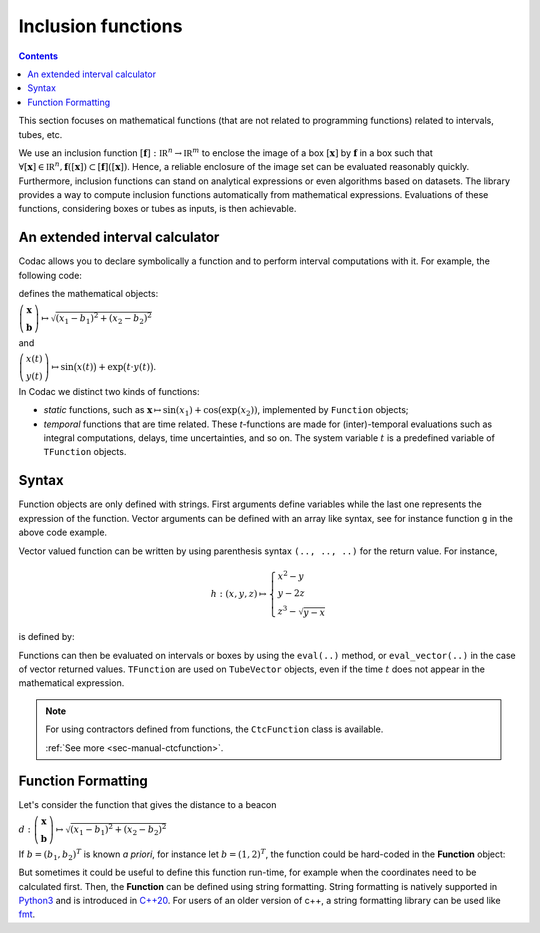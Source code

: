 .. _sec-manual-functions:

###################
Inclusion functions
###################

.. contents::

This section focuses on mathematical functions (that are not related to programming functions) related to intervals, tubes, etc.

We use an inclusion function :math:`[\mathbf{f}]:\mathbb{IR}^n\to\mathbb{IR}^m` to enclose the image of a box :math:`[\mathbf{x}]` by :math:`\mathbf{f}` in a box such that :math:`\forall[\mathbf{x}]\in\mathbb{IR}^n, \mathbf{f}([\mathbf{x}])\subset[\mathbf{f}]([\mathbf{x}])`. Hence, a reliable enclosure of
the image set can be evaluated reasonably quickly. Furthermore, inclusion functions
can stand on analytical expressions or even algorithms based on datasets. The library provides a way to compute inclusion functions automatically from mathematical expressions. Evaluations of these functions, considering boxes or tubes as inputs, is then achievable.


An extended interval calculator
-------------------------------

Codac allows you to declare symbolically a function and to perform interval computations with it. For example, the following code:

.. tabs::

  .. code-tab:: py

    g = Function("x[2]", "b[2]", "sqrt(sqr(x[0]-b[0])+sqr(x[1]-b[1]))")
    f = TFunction("x", "y", "sin(x)+exp(t*y)")

  .. code-tab:: c++

    Function g("x[2]", "b[2]", "sqrt(sqr(x[0]-b[0])+sqr(x[1]-b[1]))");
    TFunction f("x", "y", "sin(x)+exp(t*y)");

defines the mathematical objects:

:math:`\left(\begin{array}{c}\mathbf{x}\\\mathbf{b}\end{array}\right) \mapsto \sqrt{(x_1-b_1)^2+(x_2-b_2)^2}`

and

:math:`\left(\begin{array}{c}x(t)\\y(t)\end{array}\right) \mapsto \sin\big(x(t)\big)+\exp\big(t\cdot y(t)\big)`.


In Codac we distinct two kinds of functions:

* *static* functions, such as :math:`\mathbf{x}\mapsto\sin(x_1)+\cos(\exp(x_2))`, implemented by ``Function`` objects;
* *temporal* functions that are time related. These *t*-functions are made for (inter)-temporal evaluations such as integral computations, delays, time uncertainties, and so on. The system variable :math:`t` is a predefined variable of ``TFunction`` objects.


Syntax
------

Function objects are only defined with strings. First arguments define variables while the last one represents the expression of the function. Vector arguments can be defined with an array like syntax, see for instance function ``g`` in the above code example.

Vector valued function can be written by using parenthesis syntax ``(.., .., ..)`` for the return value. For instance,

.. math::

  h:(x,y,z)\mapsto \left\{\begin{array}{l} x^2-y \\  y-2z \\ z^3-\sqrt{y-x}\end{array}\right.

is defined by:

.. tabs::

  .. code-tab:: py

    h = Function("x","y","z", "(x^2-y, y-2*z, z^3-sqrt(y-x))")
    #                         ^ returned value

  .. code-tab:: c++

    Function h("x","y","z", "(x^2-y, y-2*z, z^3-sqrt(y-x))");
    //                      ^ returned value


Functions can then be evaluated on intervals or boxes by using the ``eval(..)`` method, or ``eval_vector(..)`` in the case of vector returned values. ``TFunction`` are used on ``TubeVector`` objects, even if the time :math:`t` does not appear in the mathematical expression.

.. tabs::

  .. code-tab:: py

    # Simple scalar function:
    k = Function("x", "x*cos(x)")
    # Scalar function with vector arguments:
    g = Function("x[2]", "b[2]", "sqrt(sqr(x[0]-b[0])+sqr(x[1]-b[1]))")
    # Temporal function:
    f = TFunction("x", "sin(x)+exp(t*x)")
    # Vector valued function:
    h = Function("x","y","z", "(x^2-y, y-2*z, z^3-sqrt(y-x))")

    k.eval(Interval(-1,1))
    # ^ returns the interval [-1,1]

    h.eval_vector(IntervalVector([[-oo,1],[1,2],[-1,1]]))
    # ^ returns the box [-2,oo]×[-1,4]×[-oo,1]

    x1 = IntervalVector([[1,2],[-1,1]])
    m1 = IntervalVector(2, [4,5])
    g.eval(cart_prod(x1,m1))
    # ^ returns the interval [3.605..,7.211..]

    y = TubeVector(Interval(0,1), 0.1, TFunction("(sin(t))"))
    f.eval(y)
    # ^ returns the tube [0, 1]↦([0.999.., 3.065..]), 10 slices

  .. code-tab:: c++

    // Simple scalar function:
    Function k("x", "x*cos(x)");
    // Scalar function with vector arguments:
    Function g("x[2]", "b[2]", "sqrt(sqr(x[0]-b[0])+sqr(x[1]-b[1]))");
    // Temporal function:
    TFunction f("x", "sin(x)+exp(t*x)");
    // Vector valued function:
    Function h("x","y","z", "(x^2-y, y-2*z, z^3-sqrt(y-x))");

    k.eval(Interval(-1,1));
    // ^ returns the interval [-1,1]

    h.eval_vector(IntervalVector({{-oo,1},{1,2},{-1,1}}));
    // ^ returns the box [-2,oo]×[-1,4]×[-oo,1]

    IntervalVector x1({{1,2},{-1,1}});
    IntervalVector m1(2, Interval(4,5));
    g.eval(cart_prod(x1,m1));
    // ^ returns the interval [3.605..,7.211..]

    TubeVector y(Interval(0,1), 0.1, TFunction("(sin(t))"));
    f.eval(y);
    // ^ returns the tube [0, 1]↦([0.999.., 3.065..]), 10 slices


.. note::

  .. Figure:: ../04-static-contractors/img/CtcFunction_small.png
    :align: right
  
  For using contractors defined from functions, the ``CtcFunction`` class is available.

  :ref:`See more <sec-manual-ctcfunction>`.

Function Formatting
-------------------

Let's consider the function that gives the distance to a beacon

:math:`d : \left(\begin{array}{c}\mathbf{x}\\\mathbf{b}\end{array}\right) \mapsto \sqrt{(x_1-b_1)^2+(x_2-b_2)^2}`

If :math:`b = (b_1, b_2)^T` is known *a priori*, for instance let :math:`b = (1, 2)^T`, the function could be hard-coded in the **Function** object:

.. tabs::

  .. code-tab:: py

    f = Function("x[2]", "sqrt(sqr(x[0]-1)+sqr(x[1]-2))")

  .. code-tab:: c++

    Function f("x[2]", "sqrt(sqr(x[0]-1)+sqr(x[1]-2))");

But sometimes it could be useful to define this function run-time, for example when the coordinates need to be calculated first. Then, the **Function** can be defined using string formatting. String formatting is natively supported in `Python3 <https://docs.python.org/3/library/string.html>`_ and is introduced in `C++20 <https://en.cppreference.com/w/cpp/utility/format/format>`_. For users of an older version of c++, a string formatting library can be used like `fmt <https://fmt.dev/latest/index.html>`_.

.. tabs::

  .. code-tab:: py

    f = Function("x[2]", "sqrt(sqr(x[0]-{0})+sqr(x[1]-{1}))".format(b1, b2))

  .. code-tab:: c++
    
    std::string function = fmt::format("sqrt(sqr(x[0]-{0})+sqr(x[1]-{1}))", b1, b2);
    Function f("x[2]", function.c_str());